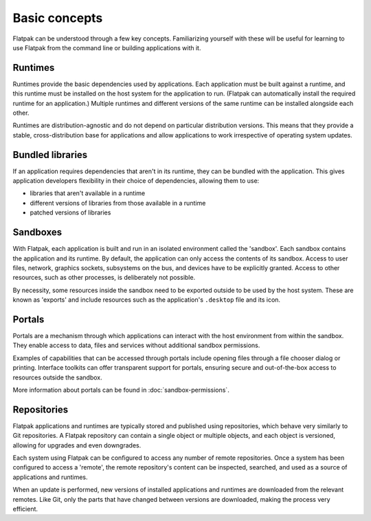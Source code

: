 Basic concepts
==============

Flatpak can be understood through a few key concepts. Familiarizing yourself
with these will be useful for learning to use Flatpak
from the command line or building applications with it.

.. image:: ../images/diagram.svg

Runtimes
--------

Runtimes provide the basic dependencies used by applications. Each
application must be built against a runtime, and this runtime must be
installed on the host system for the application to run. (Flatpak
can automatically install the required runtime for an application.) Multiple
runtimes and different versions of the same runtime can be installed
alongside each other.

Runtimes are distribution-agnostic and do not depend on particular distribution
versions. This means that they provide a stable, cross-distribution base
for applications and allow applications to work irrespective
of operating system updates.

Bundled libraries
-----------------

If an application requires dependencies that aren't in its runtime, they
can be bundled with the application. This gives application developers
flexibility in their choice of dependencies, allowing them to use:

- libraries that aren't available in a runtime
- different versions of libraries from those available in a runtime
- patched versions of libraries

Sandboxes
---------

With Flatpak, each application is built and run in an isolated environment
called the 'sandbox'. Each sandbox contains the application and
its runtime. By default, the application can only access the contents of
its sandbox. Access to user files, network, graphics sockets, subsystems on
the bus, and devices have to be explicitly granted. Access to other resources,
such as other processes, is deliberately not possible.

By necessity, some resources inside the sandbox need to be exported
outside to be used by the host system. These are known as 'exports'
and include resources such as the application's ``.desktop`` file and
its icon.

Portals
-------

Portals are a mechanism through which applications can interact with the
host environment from within the sandbox. They enable access
to data, files and services without additional sandbox permissions.

Examples of capabilities that can be accessed through portals include opening
files through a file chooser dialog or printing. Interface toolkits can
offer transparent support for portals, ensuring secure and out-of-the-box
access to resources outside the sandbox.

More information about portals can be found in :doc:`sandbox-permissions`.

Repositories
------------

Flatpak applications and runtimes are typically stored and published using
repositories, which behave very similarly to Git repositories. A Flatpak
repository can contain a single object or multiple objects, and each object
is versioned, allowing for upgrades and even downgrades.

Each system using Flatpak can be configured to access any number of
remote repositories. Once a system has been configured to access a 'remote',
the remote repository's content can be inspected, searched, and
used as a source of applications and runtimes.

When an update is performed, new versions of installed applications and
runtimes are downloaded from the relevant remotes. Like Git, only
the parts that have changed between versions are downloaded, making the process
very efficient.
